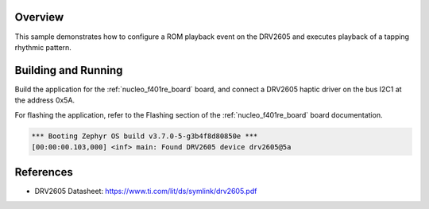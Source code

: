 .. zephyr:code-sample:: drv2605
   :name: DRV2605 Haptic Driver
   :relevant-api: haptics_interface

   Drive an LRA using the DRV2605 haptic driver chip.

Overview
********

This sample demonstrates how to configure a ROM playback event on the DRV2605 and executes playback
of a tapping rhythmic pattern.

Building and Running
********************

Build the application for the :ref:`nucleo_f401re_board` board, and connect a DRV2605 haptic driver
on the bus I2C1 at the address 0x5A.

.. zephyr-app-commands::
   :zephyr-app: samples/drivers/haptics/drv2605
   :board: nucleo_f401re
   :goals: build
   :compact:

For flashing the application, refer to the Flashing section of the :ref:`nucleo_f401re_board` board
documentation.

.. code-block:: none

  *** Booting Zephyr OS build v3.7.0-5-g3b4f8d80850e ***
  [00:00:00.103,000] <inf> main: Found DRV2605 device drv2605@5a

References
**********

- DRV2605 Datasheet: https://www.ti.com/lit/ds/symlink/drv2605.pdf
